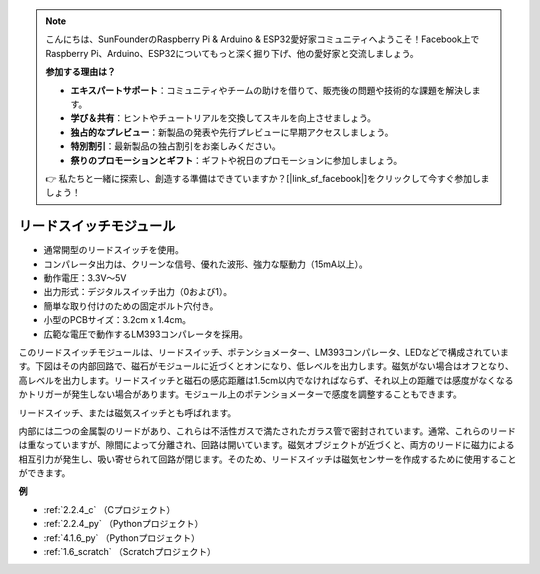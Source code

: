 .. note::

    こんにちは、SunFounderのRaspberry Pi & Arduino & ESP32愛好家コミュニティへようこそ！Facebook上でRaspberry Pi、Arduino、ESP32についてもっと深く掘り下げ、他の愛好家と交流しましょう。

    **参加する理由は？**

    - **エキスパートサポート**：コミュニティやチームの助けを借りて、販売後の問題や技術的な課題を解決します。
    - **学び＆共有**：ヒントやチュートリアルを交換してスキルを向上させましょう。
    - **独占的なプレビュー**：新製品の発表や先行プレビューに早期アクセスしましょう。
    - **特別割引**：最新製品の独占割引をお楽しみください。
    - **祭りのプロモーションとギフト**：ギフトや祝日のプロモーションに参加しましょう。

    👉 私たちと一緒に探索し、創造する準備はできていますか？[|link_sf_facebook|]をクリックして今すぐ参加しましょう！

.. _cpn_reed_switch:

リードスイッチモジュール
==========================

.. image:: img/reed_switch.png
    :width: 300
    :align: center

* 通常開型のリードスイッチを使用。
* コンパレータ出力は、クリーンな信号、優れた波形、強力な駆動力（15mA以上）。
* 動作電圧：3.3V～5V
* 出力形式：デジタルスイッチ出力（0および1）。
* 簡単な取り付けのための固定ボルト穴付き。
* 小型のPCBサイズ：3.2cm x 1.4cm。
* 広範な電圧で動作するLM393コンパレータを採用。

このリードスイッチモジュールは、リードスイッチ、ポテンショメーター、LM393コンパレータ、LEDなどで構成されています。下図はその内部回路で、磁石がモジュールに近づくとオンになり、低レベルを出力します。磁気がない場合はオフとなり、高レベルを出力します。リードスイッチと磁石の感応距離は1.5cm以内でなければならず、それ以上の距離では感度がなくなるかトリガーが発生しない場合があります。モジュール上のポテンショメーターで感度を調整することもできます。

.. image:: img/reedswitch_sche.jpg
    :width: 600
    :align: center

リードスイッチ、または磁気スイッチとも呼ばれます。

内部には二つの金属製のリードがあり、これらは不活性ガスで満たされたガラス管で密封されています。通常、これらのリードは重なっていますが、隙間によって分離され、回路は開いています。磁気オブジェクトが近づくと、両方のリードに磁力による相互引力が発生し、吸い寄せられて回路が閉じます。そのため、リードスイッチは磁気センサーを作成するために使用することができます。

.. image:: img/HowItWorksReed.jpg

**例**

* :ref:`2.2.4_c` （Cプロジェクト）
* :ref:`2.2.4_py` （Pythonプロジェクト）
* :ref:`4.1.6_py` （Pythonプロジェクト）
* :ref:`1.6_scratch` （Scratchプロジェクト）


